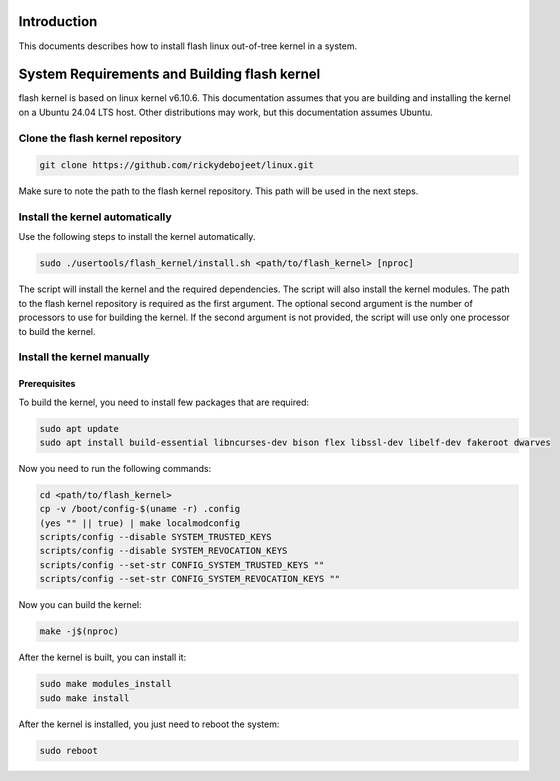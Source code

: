 ..  SPDX-License-Identifier: Apache-2.0
    Copyright (c) 2025 Debojeet Das.

Introduction
============

This documents describes how to install flash linux out-of-tree kernel in a system.

.. _building-flash-kernel:

System Requirements and Building flash kernel
=====================================

flash kernel is based on linux kernel v6.10.6. This documentation assumes that you are building and installing the kernel on a
Ubuntu 24.04 LTS host. Other distributions may work, but this documentation assumes Ubuntu.

Clone the flash kernel repository
---------------------------------

.. code-block:: console

   git clone https://github.com/rickydebojeet/linux.git

Make sure to note the path to the flash kernel repository. This path will be used in the next steps.

Install the kernel automatically
--------------------------------
Use the following steps to install the kernel automatically.

.. code-block:: console

   sudo ./usertools/flash_kernel/install.sh <path/to/flash_kernel> [nproc]

The script will install the kernel and the required dependencies. The script will also install the kernel modules.
The path to the flash kernel repository is required as the first argument. The optional second argument is the number of processors to use for building the kernel.
If the second argument is not provided, the script will use only one processor to build the kernel.

Install the kernel manually
---------------------

Prerequisites
~~~~~~~~~~~~~

To build the kernel, you need to install few packages that are required:

.. code-block:: console

   sudo apt update
   sudo apt install build-essential libncurses-dev bison flex libssl-dev libelf-dev fakeroot dwarves

Now you need to run the following commands:

.. code-block:: console

   cd <path/to/flash_kernel>
   cp -v /boot/config-$(uname -r) .config
   (yes "" || true) | make localmodconfig
   scripts/config --disable SYSTEM_TRUSTED_KEYS
   scripts/config --disable SYSTEM_REVOCATION_KEYS
   scripts/config --set-str CONFIG_SYSTEM_TRUSTED_KEYS ""
   scripts/config --set-str CONFIG_SYSTEM_REVOCATION_KEYS ""

Now you can build the kernel:

.. code-block:: console

   make -j$(nproc)

After the kernel is built, you can install it:

.. code-block:: console

   sudo make modules_install
   sudo make install

After the kernel is installed, you just need to reboot the system:

.. code-block:: console

   sudo reboot